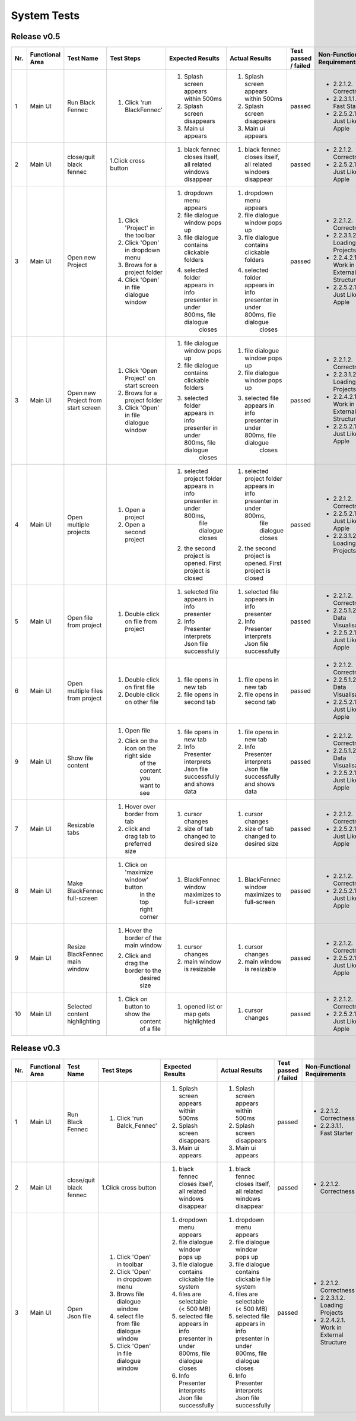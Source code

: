 .. _System Tests:

System Tests
=============

Release v0.5
************
+-----+-----------------+-------------------------+-----------------------------------------+--------------------------------------------------------------------------------+--------------------------------------------------------------------------------+----------------------+-----------------------------------------+--------------------+
| Nr. | Functional Area | Test Name               | Test Steps                              | Expected Results                                                               | Actual Results                                                                 | Test passed / failed | Non-Functional Requirements             | Tester, Time, Date |
+=====+=================+=========================+=========================================+================================================================================+================================================================================+======================+=========================================+====================+
| 1   | Main UI         | Run Black Fennec        | 1. Click 'run BlackFennec'              | 1. Splash screen appears within 500ms                                          | 1. Splash screen appears within 500ms                                          | passed               | - 2.2.1.2. Correctness                  | Lara Gubler,       |
|     |                 |                         |                                         | 2. Splash screen disappears                                                    | 2. Splash screen disappears                                                    |                      | - 2.2.3.1.1. Fast Starter               | 22:00,             |
|     |                 |                         |                                         | 3. Main ui appears                                                             | 3. Main ui appears                                                             |                      | - 2.2.5.2.1. Just Like an Apple         | 2021.05.18         |
+-----+-----------------+-------------------------+-----------------------------------------+--------------------------------------------------------------------------------+--------------------------------------------------------------------------------+----------------------+-----------------------------------------+--------------------+
| 2   | Main UI         | close/quit black fennec | 1.Click cross button                    | 1. black fennec closes itself, all related windows disappear                   | 1. black fennec closes itself, all related windows disappear                   | passed               | - 2.2.1.2. Correctness                  | Lara Gubler,       |
|     |                 |                         |                                         |                                                                                |                                                                                |                      | - 2.2.5.2.1. Just Like an Apple         | 22:04,             |
|     |                 |                         |                                         |                                                                                |                                                                                |                      |                                         | 2021.5.18          |
+-----+-----------------+-------------------------+-----------------------------------------+--------------------------------------------------------------------------------+--------------------------------------------------------------------------------+----------------------+-----------------------------------------+--------------------+
| 3   | Main UI         | Open new Project        | 1. Click 'Project' in the toolbar       | 1. dropdown menu appears                                                       | 1. dropdown menu appears                                                       | passed               | - 2.2.1.2. Correctness                  | Lara Gubler,       |
|     |                 |                         | 2. Click 'Open' in dropdown menu        | 2. file dialogue window pops up                                                | 2. file dialogue window pops up                                                |                      | - 2.2.3.1.2. Loading Projects           | 10:14,             |
|     |                 |                         | 3. Brows for a project folder           | 3. file dialogue contains clickable folders                                    | 3. file dialogue contains clickable folders                                    |                      | - 2.2.4.2.1. Work in External Structure | 2021.05.18         |
|     |                 |                         | 4. Click 'Open' in file dialogue window | 4. selected folder appears in info presenter in under 800ms, file dialogue     | 4. selected folder appears in info presenter in under 800ms, file dialogue     |                      | - 2.2.5.2.1. Just Like an Apple         |                    |
|     |                 |                         |                                         |     closes                                                                     |     closes                                                                     |                      |                                         |                    |
+-----+-----------------+-------------------------+-----------------------------------------+--------------------------------------------------------------------------------+--------------------------------------------------------------------------------+----------------------+-----------------------------------------+--------------------+
| 3   | Main UI         | Open new Project        | 1. Click 'Open Project' on start screen | 1. file dialogue window pops up                                                | 1. file dialogue window pops up                                                | passed               | - 2.2.1.2. Correctness                  | Lara Gubler,       |
|     |                 | from start screen       | 2. Brows for a project folder           | 2. file dialogue contains clickable folders                                    | 2. file dialogue window pops up                                                |                      | - 2.2.3.1.2. Loading Projects           | 22:25,             |
|     |                 |                         | 3. Click 'Open' in file dialogue window | 3. selected folder appears in info presenter in under 800ms, file dialogue     | 3. selected file appears in info presenter in under 800ms, file dialogue       |                      | - 2.2.4.2.1. Work in External Structure | 2021.04.09         |
|     |                 |                         |                                         |     closes                                                                     |     closes                                                                     |                      | - 2.2.5.2.1. Just Like an Apple         |                    |
+-----+-----------------+-------------------------+-----------------------------------------+--------------------------------------------------------------------------------+--------------------------------------------------------------------------------+----------------------+-----------------------------------------+--------------------+
| 4   | Main UI         | Open multiple projects  | 1. Open a project                       | 1. selected project folder appears in info presenter in under 800ms,           | 1. selected project folder appears in info presenter in under 800ms,           | passed               | - 2.2.1.2. Correctness                  | Lara Gubler,       |
|     |                 |                         |                                         |     file dialogue closes                                                       |     file dialogue closes                                                       |                      | - 2.2.5.2.1. Just Like an Apple         | 2021.05.18         |
|     |                 |                         | 2. Open a second project                | 2. the second project is opened. First project is closed                       | 2. the second project is opened. First project is closed                       |                      | - 2.2.3.1.2. Loading Projects           | 22:30,             |
+-----+-----------------+-------------------------+-----------------------------------------+--------------------------------------------------------------------------------+--------------------------------------------------------------------------------+----------------------+-----------------------------------------+--------------------+
| 5   | Main UI         | Open file from project  | 1. Double click on file from project    | 1. selected file appears in info presenter                                     | 1. selected file appears in info presenter                                     | passed               | - 2.2.1.2. Correctness                  | Lara Gubler,       |
|     |                 |                         |                                         | 2. Info Presenter interprets Json file successfully                            | 2. Info Presenter interprets Json file successfully                            |                      | - 2.2.5.1.2. Data Visualisation         | 22:58,             |
|     |                 |                         |                                         |                                                                                |                                                                                |                      | - 2.2.5.2.1. Just Like an Apple         | 2021.05.18         |
+-----+-----------------+-------------------------+-----------------------------------------+--------------------------------------------------------------------------------+--------------------------------------------------------------------------------+----------------------+-----------------------------------------+--------------------+
| 6   | Main UI         | Open multiple files     | 1. Double click on first file           | 1. file opens in new tab                                                       | 1. file opens in new tab                                                       | passed               | - 2.2.1.2. Correctness                  | Lara Gubler,       |
|     |                 | from project            | 2. Double click on other file           | 2. file opens in second tab                                                    | 2. file opens in second tab                                                    |                      | - 2.2.5.1.2. Data Visualisation         | 22:45,             |
|     |                 |                         |                                         |                                                                                |                                                                                |                      | - 2.2.5.2.1. Just Like an Apple         | 2021.05.18         |
+-----+-----------------+-------------------------+-----------------------------------------+--------------------------------------------------------------------------------+--------------------------------------------------------------------------------+----------------------+-----------------------------------------+--------------------+
| 9   | Main UI         | Show file content       | 1. Open file                            | 1. file opens in new tab                                                       | 1. file opens in new tab                                                       | passed               | - 2.2.1.2. Correctness                  | Lara Gubler,       |
|     |                 |                         | 2. Click on the icon on the right side  | 2. Info Presenter interprets Json file successfully and shows data             | 2. Info Presenter interprets Json file successfully and shows data             |                      | - 2.2.5.1.2. Data Visualisation         | 23:14,             |
|     |                 |                         |     of the content you want to see      |                                                                                |                                                                                |                      | - 2.2.5.2.1. Just Like an Apple         | 2021.05.18         |
+-----+-----------------+-------------------------+-----------------------------------------+--------------------------------------------------------------------------------+--------------------------------------------------------------------------------+----------------------+-----------------------------------------+--------------------+
| 7   | Main UI         | Resizable tabs          | 1. Hover over border from tab           | 1. cursor changes                                                              | 1. cursor changes                                                              | passed               | - 2.2.1.2. Correctness                  | Lara Gubler,       |
|     |                 |                         | 2. click and drag tab to preferred size | 2. size of tab changed to desired size                                         | 2. size of tab changed to desired size                                         |                      | - 2.2.5.2.1. Just Like an Apple         | 22:50,             |
|     |                 |                         |                                         |                                                                                |                                                                                |                      |                                         | 2021.05.18         |
+-----+-----------------+-------------------------+-----------------------------------------+--------------------------------------------------------------------------------+--------------------------------------------------------------------------------+----------------------+-----------------------------------------+--------------------+
| 8   | Main UI         | Make BlackFennec        | 1. Click on 'maximize window' button    | 1. BlackFennec window maximizes to full-screen                                 | 1. BlackFennec window maximizes to full-screen                                 | passed               | - 2.2.1.2. Correctness                  | Lara Gubler,       |
|     |                 | full-screen             |     in the top right corner             |                                                                                |                                                                                |                      | - 2.2.5.2.1. Just Like an Apple         | 23:02,             |
|     |                 |                         |                                         |                                                                                |                                                                                |                      |                                         | 2021.05.18         |
+-----+-----------------+-------------------------+-----------------------------------------+--------------------------------------------------------------------------------+--------------------------------------------------------------------------------+----------------------+-----------------------------------------+--------------------+
| 9   | Main UI         | Resize BlackFennec      | 1. Hover the border of the main window  | 1. cursor changes                                                              | 1. cursor changes                                                              | passed               | - 2.2.1.2. Correctness                  | Lara Gubler,       |
|     |                 | main window             | 2. Click and drag the border to the     | 2. main window is resizable                                                    | 2. main window is resizable                                                    |                      | - 2.2.5.2.1. Just Like an Apple         | 23:05,             |
|     |                 |                         |     desired size                        |                                                                                |                                                                                |                      |                                         | 2021.05.18         |
+-----+-----------------+-------------------------+-----------------------------------------+--------------------------------------------------------------------------------+--------------------------------------------------------------------------------+----------------------+-----------------------------------------+--------------------+
| 10  | Main UI         | Selected content        | 1. Click on button to show the          | 1. opened list or map gets highlighted                                         | 1. cursor changes                                                              | passed               | - 2.2.1.2. Correctness                  | Lara Gubler,       |
|     |                 | highlighting            |     content of a file                   |                                                                                |                                                                                |                      | - 2.2.5.2.1. Just Like an Apple         | 23:17,             |
|     |                 |                         |                                         |                                                                                |                                                                                |                      |                                         | 2021.05.18         |
+-----+-----------------+-------------------------+-----------------------------------------+--------------------------------------------------------------------------------+--------------------------------------------------------------------------------+----------------------+-----------------------------------------+--------------------+

Release v0.3
************
+-----+-----------------+-------------------------+-----------------------------------------+--------------------------------------------------------------------------------+--------------------------------------------------------------------------------+----------------------+-----------------------------------------+--------------------+
| Nr. | Functional Area | Test Name               | Test Steps                              | Expected Results                                                               | Actual Results                                                                 | Test passed / failed | Non-Functional Requirements             | Tester, Time, Date |
+=====+=================+=========================+=========================================+================================================================================+================================================================================+======================+=========================================+====================+
| 1   | Main UI         | Run Black Fennec        | 1. Click 'run Balck_Fennec'             | 1. Splash screen appears within 500ms                                          | 1. Splash screen appears within 500ms                                          | passed               | - 2.2.1.2. Correctness                  | Leonie Däullary,   |
|     |                 |                         |                                         | 2. Splash screen disappears                                                    | 2. Splash screen disappears                                                    |                      | - 2.2.3.1.1. Fast Starter               | 10:30,             |
|     |                 |                         |                                         | 3. Main ui appears                                                             | 3. Main ui appears                                                             |                      |                                         | 2021.04.09         |
+-----+-----------------+-------------------------+-----------------------------------------+--------------------------------------------------------------------------------+--------------------------------------------------------------------------------+----------------------+-----------------------------------------+--------------------+
| 2   | Main UI         | close/quit black fennec | 1.Click cross button                    | 1. black fennec closes itself, all related windows disappear                   | 1. black fennec closes itself, all related windows disappear                   | passed               | - 2.2.1.2. Correctness                  | Leonie Däullary,   |
|     |                 |                         |                                         |                                                                                |                                                                                |                      |                                         | 10:30,             |
|     |                 |                         |                                         |                                                                                |                                                                                |                      |                                         | 2021.04.09         |
+-----+-----------------+-------------------------+-----------------------------------------+--------------------------------------------------------------------------------+--------------------------------------------------------------------------------+----------------------+-----------------------------------------+--------------------+
| 3   | Main UI         | Open Json file          | 1. Click 'Open' in toolbar              | 1. dropdown menu appears                                                       | 1. dropdown menu appears                                                       | passed               | - 2.2.1.2. Correctness                  | Leonie Däullary,   |
|     |                 |                         | 2. Click 'Open' in dropdown menu        | 2. file dialogue window pops up                                                | 2. file dialogue window pops up                                                |                      | - 2.2.3.1.2. Loading Projects           | 10:35,             |
|     |                 |                         | 3. Brows file dialogue window           | 3. file dialogue contains clickable file system                                | 3. file dialogue contains clickable file system                                |                      | - 2.2.4.2.1. Work in External Structure | 2021.04.09         |
|     |                 |                         | 4. select file from file dialogue window| 4. files are selectable (< 500 MB)                                             | 4. files are selectable (< 500 MB)                                             |                      |                                         |                    |
|     |                 |                         | 5. Click 'Open' in file dialogue window | 5. selected file appears in info presenter in under 800ms, file dialogue closes| 5. selected file appears in info presenter in under 800ms, file dialogue closes|                      |                                         |                    |
|     |                 |                         |                                         | 6. Info Presenter interprets Json file successfully                            | 6. Info Presenter interprets Json file successfully                            |                      |                                         |                    |
+-----+-----------------+-------------------------+-----------------------------------------+--------------------------------------------------------------------------------+--------------------------------------------------------------------------------+----------------------+-----------------------------------------+--------------------+
